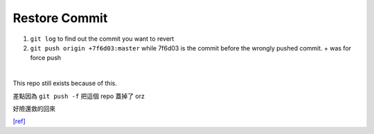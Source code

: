 Restore Commit
=================

1. ``git log`` to find out the commit you want to revert

2. ``git push origin +7f6d03:master`` while 7f6d03 is the commit before the wrongly pushed commit. + was for force push

|

This repo still exists because of this.

差點因為 ``git push -f`` 把這個 repo 蓋掉了 orz

好險還救的回來

`[ref] <https://stackoverflow.com/a/35291514>`_
